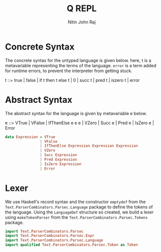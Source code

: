 #+TITLE: Q REPL
#+AUTHOR: Nitin John Raj

* Concrete Syntax
  The concrete syntax for the untyped language is given below. here, t is a metavariable representing the terms of the language. =error= is a term added for runtime errors, to prevent the interpreter from getting stuck.

  t ::= true | false | if t then t else t | 0 | succ t | pred t | iszero t | error

* Abstract Syntax
  The abstract syntax for the language is given by metavariable e below.

  e ::= VTrue | VFalse | IfThenElse e e e | VZero | Succ e | Pred e | IsZero e | Error

#+NAME: ast
#+BEGIN_SRC haskell
  data Expression = VTrue
                  | VFalse
                  | IfThenElse Expression Expression Expression
                  | VZero
                  | Succ Expression
                  | Pred Expression
                  | IsZero Expression
                  | Error
#+END_SRC

* Lexer
  We use Haskell's record syntax and the constructor =emptydef= from the =Text.ParserCombinators.Parsec.Language= package to define the tokens of the language. Using the =LanguageDef= structure so created, we build a lexer using =makeTokenParser= from the =Text.ParserCombinators.Parsec.Tokens= package. 

#+NAME: lexerdeps
#+BEGIN_SRC haskell
  import Text.ParserCombinators.Parsec
  import Text.ParserCombinators.Parsec.Expr
  import Text.ParserCombinators.Parsec.Language
  import qualified Text.ParserCombinators.Parsec.Token as Token
#+END_SRC

#+NAME: language_def
#+BEGIN_SRC haskell

#+END_SRC
